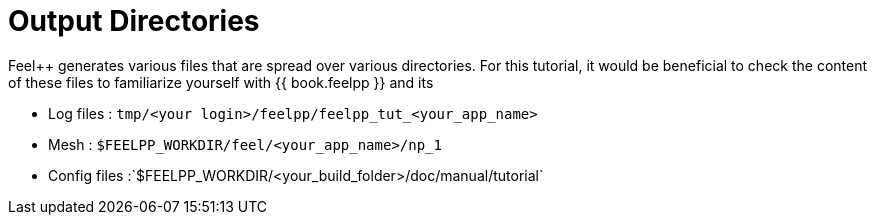 = Output Directories    

Feel++ generates various files that are spread over various directories. For this tutorial, it would be beneficial to check the content of these files to familiarize yourself with {{ book.feelpp }} and its 

  
- Log files : `tmp/<your login>/feelpp/feelpp_tut_<your_app_name>` 

-  Mesh : `$FEELPP_WORKDIR/feel/<your_app_name>/np_1`   

- Config files :`$FEELPP_WORKDIR/<your_build_folder>/doc/manual/tutorial`